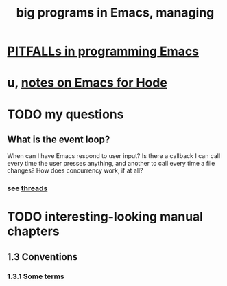 :PROPERTIES:
:ID:       80be0156-3e35-499e-a14b-9aa5803e715f
:ROAM_ALIASES: "Emacs Lisp" ELisp elisp
:END:
#+title: big programs in Emacs, managing
* [[id:8ab91ced-7ba8-430d-a7dd-809b5395b2e0][PITFALLs in programming Emacs]]
* u, [[id:572d6341-4aa9-4d8e-9a28-11d8fc527f25][notes on Emacs for Hode]]
* TODO my questions
** What is the event loop?
   When can I have Emacs respond to user input? Is there a callback I can call every time the user presses anything, and another to call every time a file changes?
   How does concurrency work, if at all?
*** see [[id:800dc290-b007-4401-a6cf-3ecd5a6a49be][threads]]
* TODO interesting-looking manual chapters
** 1.3  Conventions
*** 1.3.1 Some terms
** 11   [[id:8a17a4ad-1e1f-4b21-905e-9ca211dba612][control structures]]
   tag : interactive
** 12   [[id:4703ee65-2ac7-43cc-958c-b8a4e763b7de][variables]]
** 22   [[id:b1253493-8a71-4d48-b0d1-c4bbc7f78c6a][command loop]]
** 23   Keymaps
** 24   Major and minor modes
** 26   Files
** 28   [[id:bccb23b8-c4bf-49c9-a3ae-35b17d24c4ae][Buffers]]
** 31   Positions
** 32   Markers
** 33   Text
** 39   Threads
   I wrote a bit already here:
   [[id:800dc290-b007-4401-a6cf-3ecd5a6a49be][threads]]
** 40   Processes
** 41   [[id:0215c65a-227a-4222-bdc2-9b7a766e3366][Emacs display]]
*** 41.1 Refreshing screen
*** 41.2 Forcing redisplay
** Appendix D: Tips and conventions
** Appendix G: Standard keymaps
** Appendix H: Standard hooks
* [[id:493cafdc-71f1-4205-81ba-1f2e9b911f0c][text properties & hidden text]]
* [[id:716a8b8c-28b0-4cb4-83f2-b784b00ff8cc][Evaluation in Emacs]]
* [[id:91deff58-ad2e-4e16-878a-b59836c027f4][overlays]]
* [[id:47586438-b964-4841-967f-539f91937926][circular lists]]
** "circular objects", but they all look like lists to me.
* make things execute at specific times | under certain conditions
** [[id:ce23c9b1-9a53-4866-8b9b-bcc9be6cab6f][Modifications to a variable can trigger functions in Emacs.]]
** "Waiting for Elapsed Time or Input"
   tag : sleep, sleep-for
   https://www.gnu.org/software/emacs/manual/html_node/elisp/Waiting.html
* type-checking is possible, manually
  https://www.gnu.org/software/emacs/manual/html_node/elisp/Type-Predicates.html
* records are classes without methods -- just data
** demo according to ChatGPT
(cl-defstruct person
  name
  age)

(setq john (make-person :name "John Doe" :age 30))
(person-name john) ; => "John Doe"
(person-age john)  ; => 30
* would be good to read the entire Emacs Lisp manual
  https://www.gnu.org/software/emacs/manual/elisp.html
* the Emacs manual section on managing big programs
  https://www.gnu.org/software/emacs/manual/html_mono/emacs.html#Maintaining
* handy project-aware commands
** "current project" can be defined by the Git folder structure
   or else by EDE, which who cares what that is.
   It ignores .gitignored files
** C-x p g : match a regexp in all files of this project
** C-x p r : query-replace a regexp in all files of this project
** C-x p d : dired to the project's root
* [[id:ed824eee-35cd-4310-9a1c-311ef1f0dc7e][higher-order functions in Emacs Lisp]]

